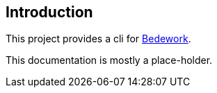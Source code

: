 [[introduction]]
== Introduction
This project provides a cli for https://www.apereo.org/projects/bedework[Bedework].

This documentation is mostly a place-holder.
